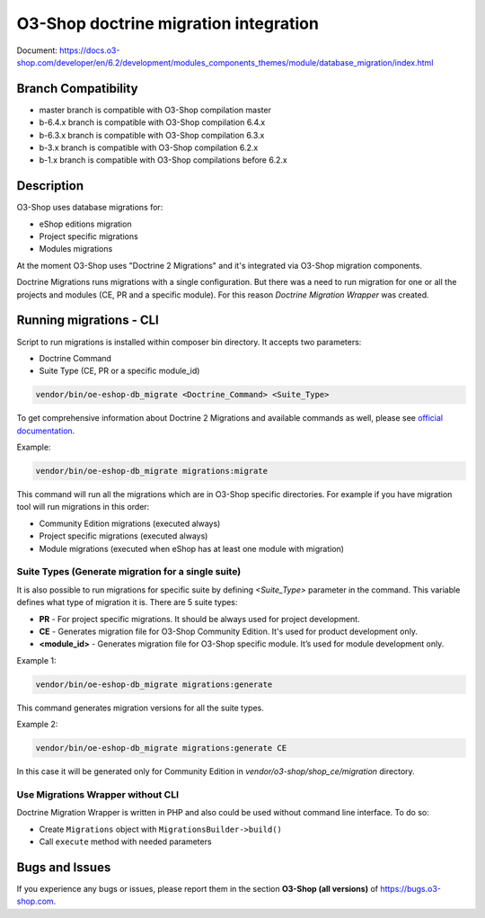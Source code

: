 O3-Shop doctrine migration integration
=========================================

.. image:: https://travis-ci.org/o3-shop/o3-shop-doctrine-migration-wrapper.svg?branch=master
    :target: https://travis-ci.org/o3-shop/o3-shop-doctrine-migration-wrapper

Document: https://docs.o3-shop.com/developer/en/6.2/development/modules_components_themes/module/database_migration/index.html

Branch Compatibility
--------------------

* master branch is compatible with O3-Shop compilation master
* b-6.4.x branch is compatible with O3-Shop compilation 6.4.x
* b-6.3.x branch is compatible with O3-Shop compilation 6.3.x
* b-3.x branch is compatible with O3-Shop compilation 6.2.x
* b-1.x branch is compatible with O3-Shop compilations before 6.2.x

Description
-----------

O3-Shop uses database migrations for:

- eShop editions migration
- Project specific migrations
- Modules migrations

At the moment O3-Shop uses "Doctrine 2 Migrations" and it's integrated via O3-Shop migration components.

Doctrine Migrations runs migrations with a single configuration. But there was a need to run migration for one or all the
projects and modules (CE, PR and a specific module). For this reason `Doctrine Migration Wrapper` was created.

Running migrations - CLI
------------------------

Script to run migrations is installed within composer bin directory. It accepts two parameters:

- Doctrine Command
- Suite Type (CE, PR or a specific module_id)

.. code:: bash

   vendor/bin/oe-eshop-db_migrate <Doctrine_Command> <Suite_Type>

To get comprehensive information about Doctrine 2 Migrations and available commands as well, please see `official documentation <https://www.doctrine-project.org/projects/doctrine-migrations/en/2.2/index.html>`__.

Example:

.. code:: bash

   vendor/bin/oe-eshop-db_migrate migrations:migrate

This command will run all the migrations which are in O3-Shop specific directories. For example if you have
migration tool will run migrations in this order:

* Community Edition migrations (executed always)
* Project specific migrations (executed always)
* Module migrations (executed when eShop has at least one module with migration)

.. _suite_types:

Suite Types (Generate migration for a single suite)
^^^^^^^^^^^^^^^^^^^^^^^^^^^^^^^^^^^^^^^^^^^^^^^^^^^

It is also possible to run migrations for specific suite by defining `<Suite_Type>` parameter in the command.
This variable defines what type of migration it is. There are 5 suite types:

* **PR** - For project specific migrations. It should be always used for project development.
* **CE** - Generates migration file for O3-Shop Community Edition. It's used for product development only.
* **<module_id>** - Generates migration file for O3-Shop specific module. It’s used for module development only.

Example 1:

.. code:: bash

   vendor/bin/oe-eshop-db_migrate migrations:generate

This command generates migration versions for all the suite types.

Example 2:

.. code:: bash

   vendor/bin/oe-eshop-db_migrate migrations:generate CE

In this case it will be generated only for Community Edition in `vendor/o3-shop/shop_ce/migration` directory.

Use Migrations Wrapper without CLI
^^^^^^^^^^^^^^^^^^^^^^^^^^^^^^^^^^

Doctrine Migration Wrapper is written in PHP and also could be used without command line interface. To do so:

- Create ``Migrations`` object with ``MigrationsBuilder->build()``
- Call ``execute`` method with needed parameters


Bugs and Issues
---------------

If you experience any bugs or issues, please report them in the section **O3-Shop (all versions)** of https://bugs.o3-shop.com.
